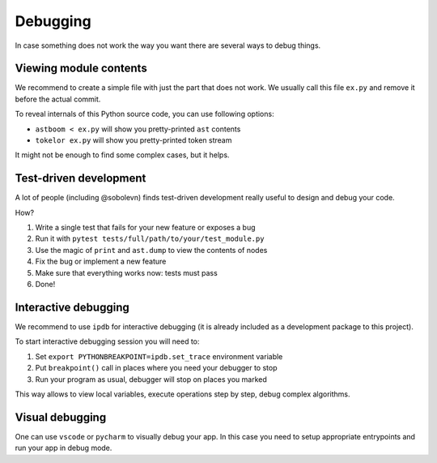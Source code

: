 Debugging
=========

In case something does not work the way you want
there are several ways to debug things.

Viewing module contents
-----------------------

We recommend to create a simple file with just the part that does not work.
We usually call this file ``ex.py`` and remove it before the actual commit.

To reveal internals of this Python source code, you can use following options:

* ``astboom < ex.py`` will show you pretty-printed ``ast`` contents
* ``tokelor ex.py`` will show you pretty-printed token stream

It might not be enough to find some complex cases, but it helps.

Test-driven development
-----------------------

A lot of people (including @sobolevn) finds
test-driven development really useful to design and debug your code.

How?

1. Write a single test that fails for your new feature or exposes a bug
2. Run it with ``pytest tests/full/path/to/your/test_module.py``
3. Use the magic of ``print`` and ``ast.dump`` to view the contents of nodes
4. Fix the bug or implement a new feature
5. Make sure that everything works now: tests must pass
6. Done!

Interactive debugging
---------------------

We recommend to use ``ipdb`` for interactive debugging
(it is already included as a development package to this project).

To start interactive debugging session you will need to:

1. Set ``export PYTHONBREAKPOINT=ipdb.set_trace`` environment variable
2. Put ``breakpoint()`` call in places where you need your debugger to stop
3. Run your program as usual, debugger will stop on places you marked

This way allows to view local variables,
execute operations step by step, debug complex algorithms.

Visual debugging
----------------

One can use ``vscode`` or ``pycharm`` to visually debug your app.
In this case you need to setup appropriate entrypoints
and run your app in debug mode.

